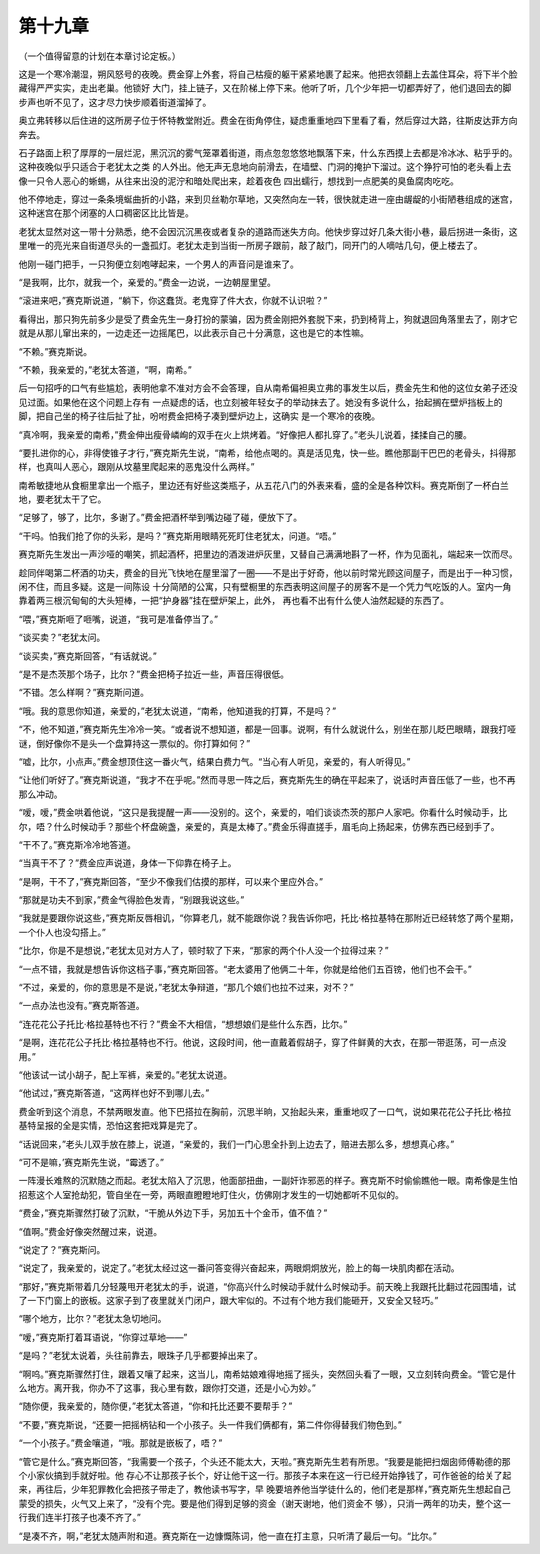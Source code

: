 第十九章
========

（一个值得留意的计划在本章讨论定板。）

这是一个寒冷潮湿，朔风怒号的夜晚。费金穿上外套，将自己枯瘦的躯干紧紧地裹了起来。他把衣领翻上去盖住耳朵，将下半个脸藏得严严实实，走出老巢。他锁好 大门，挂上链子，又在阶梯上停下来。他听了听，几个少年把一切都弄好了，他们退回去的脚步声也听不见了，这才尽力快步顺着街道溜掉了。

奥立弗转移以后住进的这所房子位于怀特教堂附近。费金在街角停住，疑虑重重地四下里看了看，然后穿过大路，往斯皮达菲方向奔去。

石子路面上积了厚厚的一层烂泥，黑沉沉的雾气笼罩着街道，雨点忽忽悠悠地飘落下来，什么东西摸上去都是冷冰冰、粘乎乎的。这种夜晚似乎只适合于老犹太之类 的人外出。他无声无息地向前滑去，在墙壁、门洞的掩护下溜过。这个狰狞可怕的老头看上去像一只令人恶心的蜥蜴，从往来出没的泥泞和暗处爬出来，趁着夜色 四出蠕行，想找到一点肥美的臭鱼腐肉吃吃。

他不停地走，穿过一条条境蜒曲折的小路，来到贝丝勒尔草地，又突然向左一转，很快就走进一座由龌龊的小街陋巷组成的迷宫，这种迷宫在那个闭塞的人口稠密区比比皆是。

老犹太显然对这一带十分熟悉，绝不会因沉沉黑夜或者复杂的道路而迷失方向。他快步穿过好几条大街小巷，最后拐进一条街，这里唯一的亮光来自街道尽头的一盏孤灯。老犹太走到当街一所房子跟前，敲了敲门，同开门的人嘀咕几句，便上楼去了。

他刚一碰门把手，一只狗便立刻咆哮起来，一个男人的声音问是谁来了。

“是我啊，比尔，就我一个，亲爱的。”费金一边说，一边朝屋里望。

“滚进来吧，”赛克斯说道，“躺下，你这蠢货。老鬼穿了件大衣，你就不认识啦？”

看得出，那只狗先前多少是受了费金先生一身打扮的蒙骗，因为费金刚把外套脱下来，扔到椅背上，狗就退回角落里去了，刚才它就是从那儿窜出来的，一边走还一边摇尾巴，以此表示自己十分满意，这也是它的本性嘛。

“不赖。”赛克斯说。

“不赖，我亲爱的，”老犹太答道，“啊，南希。”

后一句招呼的口气有些尴尬，表明他拿不准对方会不会答理，自从南希偏袒奥立弗的事发生以后，费金先生和他的这位女弟子还没见过面。如果他在这个问题上存有 一点疑虑的话，也立刻被年轻女子的举动抹去了。她没有多说什么，抬起搁在壁炉挡板上的脚，把自己坐的椅子往后扯了扯，吩咐费金把椅子凑到壁炉边上，这确实 是一个寒冷的夜晚。

“真冷啊，我亲爱的南希，”费金伸出瘦骨嶙峋的双手在火上烘烤着。“好像把人都扎穿了。”老头儿说着，揉揉自己的腰。

“要扎进你的心，非得使锥子才行，”赛克斯先生说，“南希，给他点喝的。真是活见鬼，快一些。瞧他那副干巴巴的老骨头，抖得那样，也真叫人恶心，跟刚从坟墓里爬起来的恶鬼没什么两样。”

南希敏捷地从食橱里拿出一个瓶子，里边还有好些这类瓶子，从五花八门的外表来看，盛的全是各种饮料。赛克斯倒了一杯白兰地，要老犹太干了它。

“足够了，够了，比尔，多谢了。”费金把酒杯举到嘴边碰了碰，便放下了。

“干吗。怕我们抢了你的头彩，是吗？”赛克斯用眼睛死死盯住老犹太，问道。“唔。”

赛克斯先生发出一声沙哑的嘲笑，抓起酒杯，把里边的酒泼进炉灰里，又替自己满满地斟了一杯，作为见面礼，端起来一饮而尽。

趁同伴喝第二杯酒的功夫，费金的目光飞快地在屋里溜了一圈——不是出于好奇，他以前时常光顾这间屋子，而是出于一种习惯，闲不住，而且多疑。这是一间陈设 十分简陋的公寓，只有壁橱里的东西表明这间屋子的房客不是一个凭力气吃饭的人。室内一角靠着两三根沉甸甸的大头短棒，一把“护身器”挂在壁炉架上，此外， 再也看不出有什么使人油然起疑的东西了。

“喂，”赛克斯咂了咂嘴，说道，“我可是准备停当了。”

“谈买卖？”老犹太问。

“谈买卖，”赛克斯回答，“有话就说。”

“是不是杰茨那个场子，比尔？”费金把椅子拉近一些，声音压得很低。

“不错。怎么样啊？”赛克斯问道。

“哦。我的意思你知道，亲爱的，”老犹太说道，“南希，他知道我的打算，不是吗？”

“不，他不知道，”赛克斯先生冷冷一笑。“或者说不想知道，都是一回事。说啊，有什么就说什么，别坐在那儿眨巴眼睛，跟我打哑谜，倒好像你不是头一个盘算持这一票似的。你打算如何？”

“嘘，比尔，小点声。”费金想顶住这一番火气，结果白费力气。“当心有人听见，亲爱的，有人听得见。”

“让他们听好了。”赛克斯说道，“我才不在乎呢。”然而寻思一阵之后，赛克斯先生的确在平起来了，说话时声音压低了一些，也不再那么冲动。

“嗳，嗳，”费金哄着他说，“这只是我提醒一声——没别的。这个，亲爱的，咱们谈谈杰茨的那户人家吧。你看什么时候动手，比尔，唔？什么时候动手？那些个杯盘碗盏，亲爱的，真是太棒了。”费金乐得直搓手，眉毛向上扬起来，仿佛东西已经到手了。

“干不了。”赛克斯冷冷地答道。

“当真干不了？”费金应声说道，身体一下仰靠在椅子上。

“是啊，干不了，”赛克斯回答，“至少不像我们估摸的那样，可以来个里应外合。”

“那就是功夫不到家，”费金气得脸色发青，“别跟我说这些。”

“我就是要跟你说这些，”赛克斯反唇相讥，“你算老几，就不能跟你说？我告诉你吧，托比·格拉基特在那附近已经转悠了两个星期，一个仆人也没勾搭上。”

“比尔，你是不是想说，”老犹太见对方人了，顿时软了下来，“那家的两个仆人没一个拉得过来？”

“一点不错，我就是想告诉你这档子事，”赛克斯回答。“老太婆用了他俩二十年，你就是给他们五百镑，他们也不会干。”

“不过，亲爱的，你的意思是不是说，”老犹太争辩道，“那几个娘们也拉不过来，对不？”

“一点办法也没有。”赛克斯答道。

“连花花公子托比·格拉基特也不行？”费金不大相信，“想想娘们是些什么东西，比尔。”

“是啊，连花花公子托比·格拉基特也不行。他说，这段时间，他一直戴着假胡子，穿了件鲜黄的大衣，在那一带逛荡，可一点没用。”

“他该试一试小胡子，配上军裤，亲爱的。”老犹太说道。

“他试过，”赛克斯答道，“这两样也好不到哪儿去。”

费金听到这个消息，不禁两眼发直。他下巴搭拉在胸前，沉思半晌，又抬起头来，重重地叹了一口气，说如果花花公子托比·格拉基特呈报的全是实情，恐怕这套把戏算是完了。

“话说回来，”老头儿双手放在膝上，说道，“亲爱的，我们一门心思全扑到上边去了，赔进去那么多，想想真心疼。”

“可不是嘛，’赛克斯先生说，“霉透了。”

一阵漫长难熬的沉默随之而起。老犹太陷入了沉思，他面部扭曲，一副奸诈邪恶的样子。赛克斯不时偷偷瞧他一眼。南希像是生怕招惹这个人室抢劫犯，管自坐在一旁，两眼直瞪瞪地盯住火，仿佛刚才发生的一切她都听不见似的。

“费金，”赛克斯骤然打破了沉默，“干脆从外边下手，另加五十个金币，值不值？”

“值啊。”费金好像突然醒过来，说道。

“说定了？”赛克斯问。

“说定了，我亲爱的，说定了。”老犹太经过这一番问答变得兴奋起来，两眼炯炯放光，脸上的每一块肌肉都在活动。

“那好，”赛克斯带着几分轻蔑甩开老犹太的手，说道，“你高兴什么时候动手就什么时候动手。前天晚上我跟托比翻过花园围墙，试了一下门窗上的嵌板。这家子到了夜里就关门闭户，跟大牢似的。不过有个地方我们能砸开，又安全又轻巧。”

“哪个地方，比尔？”老犹太急切地问。

“嗳，”赛克斯打着耳语说，“你穿过草地——”

“是吗？”老犹太说着，头往前靠去，眼珠子几乎都要掉出来了。

“啊呜。”赛克斯骤然打住，跟着又嚷了起来，这当儿，南希姑娘难得地摇了摇头，突然回头看了一眼，又立刻转向费金。“管它是什么地方。离开我，你办不了这事，我心里有数，跟你打交道，还是小心为妙。”

“随你便，我亲爱的，随你便，”老犹太答道，“你和托比还要不要帮手？”

“不要，”赛克斯说，“还要一把摇柄钻和一个小孩子。头一件我们俩都有，第二件你得替我们物色到。”

“一个小孩子。”费金嚷道，“哦。那就是嵌板了，唔？”

“管它是什么。”赛克斯回答，“我需要一个孩子，个头还不能太大，天啦。”赛克斯先生若有所思。“我要是能把扫烟囱师傅勒德的那个小家伙搞到手就好啦。他 存心不让那孩子长个，好让他干这一行。那孩子本来在这一行已经开始挣钱了，可作爸爸的给关了起来，再往后，少年犯罪教化会把孩子带走了，教他读书写字，早 晚要培养他当学徒什么的，他们老是那样，”赛克斯先生想起自己蒙受的损失，火气又上来了，“没有个完。要是他们得到足够的资金（谢天谢地，他们资金不 够），只消一两年的功夫，整个这一行我们连半打孩子也凑不齐了。”

“是凑不齐，啊，”老犹太随声附和道。赛克斯在一边慷慨陈词，他一直在打主意，只听清了最后一句。“比尔。”
